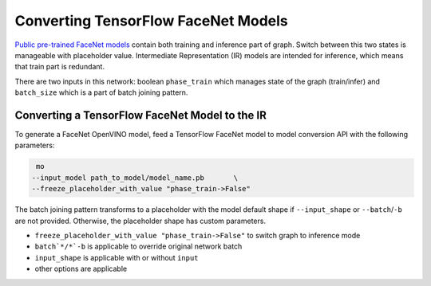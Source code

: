 .. {#openvino_docs_MO_DG_prepare_model_convert_model_tf_specific_Convert_FaceNet_From_Tensorflow}

Converting TensorFlow FaceNet Models
====================================


.. meta::
   :description: Learn how to convert a FaceNet model 
                 from TensorFlow to the OpenVINO Intermediate Representation.


`Public pre-trained FaceNet models <https://github.com/davidsandberg/facenet#pre-trained-models>`__ contain both training
and inference part of graph. Switch between this two states is manageable with placeholder value.
Intermediate Representation (IR) models are intended for inference, which means that train part is redundant.

There are two inputs in this network: boolean ``phase_train`` which manages state of the graph (train/infer) and
``batch_size`` which is a part of batch joining pattern.

.. image:: ./_static/images/FaceNet.svg

Converting a TensorFlow FaceNet Model to the IR
###############################################

To generate a FaceNet OpenVINO model, feed a TensorFlow FaceNet model to model conversion API with the following parameters:

.. code-block:: sh

    mo
   --input_model path_to_model/model_name.pb       \
   --freeze_placeholder_with_value "phase_train->False"


The batch joining pattern transforms to a placeholder with the model default shape if ``--input_shape`` or ``--batch``/``-b`` are not provided. Otherwise, the placeholder shape has custom parameters.

* ``freeze_placeholder_with_value "phase_train->False"`` to switch graph to inference mode
* ``batch`*/*`-b`` is applicable to override original network batch
* ``input_shape`` is applicable with or without ``input``
* other options are applicable

